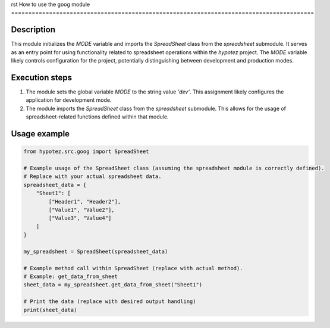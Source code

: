 rst
How to use the goog module
========================================================================================

Description
-------------------------
This module initializes the `MODE` variable and imports the `SpreadSheet` class from the `spreadsheet` submodule.  It serves as an entry point for using functionality related to spreadsheet operations within the `hypotez` project.  The `MODE` variable likely controls configuration for the project, potentially distinguishing between development and production modes.


Execution steps
-------------------------
1. The module sets the global variable `MODE` to the string value `'dev'`. This assignment likely configures the application for development mode.

2. The module imports the `SpreadSheet` class from the `spreadsheet` submodule.  This allows for the usage of spreadsheet-related functions defined within that module.


Usage example
-------------------------
.. code-block:: python

    from hypotez.src.goog import SpreadSheet

    # Example usage of the SpreadSheet class (assuming the spreadsheet module is correctly defined).
    # Replace with your actual spreadsheet data.
    spreadsheet_data = {
        "Sheet1": [
            ["Header1", "Header2"],
            ["Value1", "Value2"],
            ["Value3", "Value4"]
        ]
    }

    my_spreadsheet = SpreadSheet(spreadsheet_data)

    # Example method call within SpreadSheet (replace with actual method).
    # Example: get_data_from_sheet
    sheet_data = my_spreadsheet.get_data_from_sheet("Sheet1")

    # Print the data (replace with desired output handling)
    print(sheet_data)